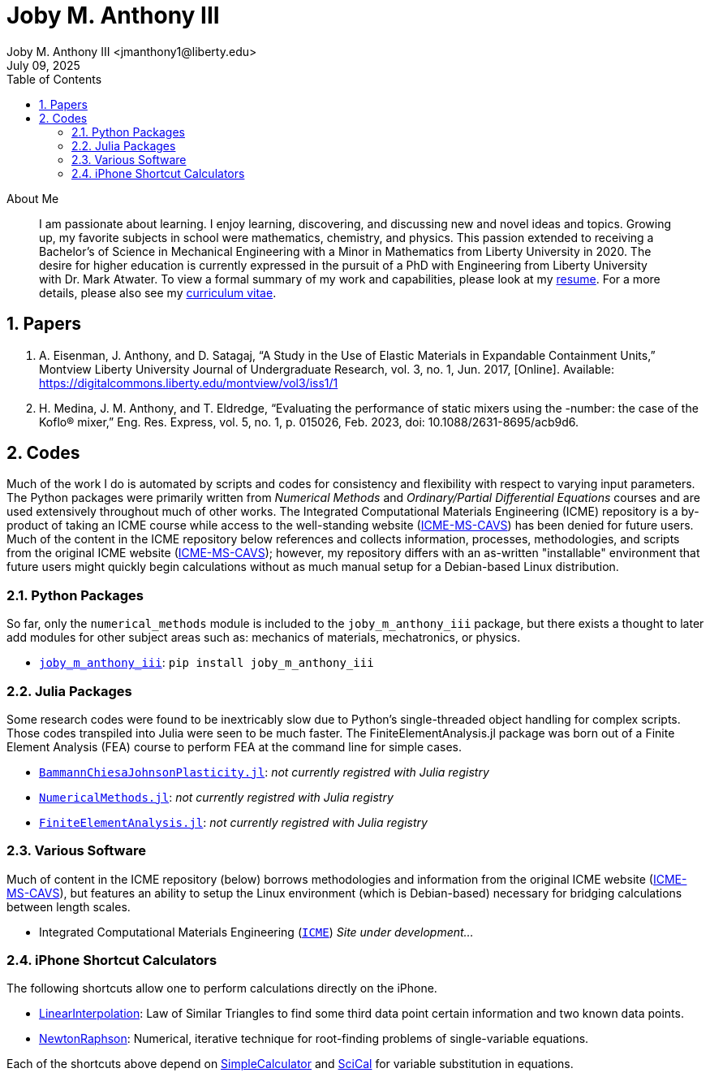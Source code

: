 // document metadata
= Joby M. Anthony III
Joby M. Anthony III <jmanthony1@liberty.edu>
:affiliation: PhD Student
:document_version: 1.0
:revdate: July 09, 2025
:description: Website host of digital resume and course projects.
// :keywords: resume, projects, codes
:imagesdir: {docdir}/README
// :bibtex-file: README.bib
:toc: auto
:xrefstyle: short
:sectnums: |,all|
:chapter-refsig: Chap.
:section-refsig: Sec.
:stem: latexmath
:eqnums: AMS
// :stylesdir: {docdir}
// :stylesheet: asme.css
// :noheader:
// :nofooter:
// :docinfodir: {docdir}
// :docinfo: private
:front-matter: any
:!last-update-label:

// example variable
// :fn-1: footnote:[]

// Python modules
// <%!
//   from engineering_notation import EngNumber as engr
//   import numpy as np
//   from pint import UnitRegistry as ureg
// %>
// end document metadata





// begin document
[abstract]
.About Me
I am passionate about learning.
I enjoy learning, discovering, and discussing new and novel ideas and topics.
Growing up, my favorite subjects in school were mathematics, chemistry, and physics.
This passion extended to receiving a Bachelor's of Science in Mechanical Engineering with a Minor in Mathematics from Liberty University in 2020.
The desire for higher education is currently expressed in the pursuit of a PhD with Engineering from Liberty University with Dr. Mark Atwater.
To view a formal summary of my work and capabilities, please look at my xref:Documents/Anthony III, Joby Milo-Resume-20250709.pdf[resume].
For a more details, please also see my xref:Documents/Anthony III, Joby Milo-CV-20250709.pdf[curriculum vitae].
// *Keywords:* _{keywords}_



[#sec-papers, {counter:secs}]
== Papers
:!subs:
:!figs:
:!tabs:

. A. Eisenman, J. Anthony, and D. Satagaj, “A Study in the Use of Elastic Materials in Expandable Containment Units,” Montview Liberty University Journal of Undergraduate Research, vol. 3, no. 1, Jun. 2017, [Online]. Available: https://digitalcommons.liberty.edu/montview/vol3/iss1/1
. H. Medina, J. M. Anthony, and T. Eldredge, “Evaluating the performance of static mixers using the -number: the case of the Koflo® mixer,” Eng. Res. Express, vol. 5, no. 1, p. 015026, Feb. 2023, doi: 10.1088/2631-8695/acb9d6.



[#sec-codes, {counter:secs}]
== Codes
:!subs:
:!figs:
:!tabs:

Much of the work I do is automated by scripts and codes for consistency and flexibility with respect to varying input parameters.
The Python packages were primarily written from _Numerical Methods_ and _Ordinary/Partial Differential Equations_ courses and are used extensively throughout much of other works.
The Integrated Computational Materials Engineering (ICME) repository is a by-product of taking an ICME course while access to the well-standing website (link:https://icme.hpc.msstate.edu/mediawiki/index.php.1.html[ICME-MS-CAVS]) has been denied for future users.
Much of the content in the ICME repository below references and collects information, processes, methodologies, and scripts from the original ICME website (link:https://icme.hpc.msstate.edu/mediawiki/index.php.1.html[ICME-MS-CAVS]); however, my repository differs with an as-written "installable" environment that future users might quickly begin calculations without as much manual setup for a Debian-based Linux distribution.


[#sec-python, {counter:subs}]
=== Python Packages
So far, only the `numerical_methods` module is included to the `joby_m_anthony_iii` package, but there exists a thought to later add modules for other subject areas such as: mechanics of materials, mechatronics, or physics.

* link:https://jmanthony3.github.io/joby_m_anthony_iii/[`joby_m_anthony_iii`]: `pip install joby_m_anthony_iii`


[#sec-julia, {counter:subs}]
=== Julia Packages
Some research codes were found to be inextricably slow due to Python's single-threaded object handling for complex scripts.
Those codes transpiled into Julia were seen to be much faster.
The FiniteElementAnalysis.jl package was born out of a Finite Element Analysis (FEA) course to perform FEA at the command line for simple cases.

* link:https://jmanthony3.github.io/BammannChiesaJohnsonPlasticity.jl/dev/[`BammannChiesaJohnsonPlasticity.jl`]: _not currently registred with Julia registry_
* link:https://jmanthony3.github.io/LUSE_ENGR701_704_NumericalMethods.jl/dev/[`NumericalMethods.jl`]: _not currently registred with Julia registry_
* link:https://jmanthony3.github.io/LUSE_ENGR705_FiniteElementAnalysis.jl/dev/[`FiniteElementAnalysis.jl`]: _not currently registred with Julia registry_


[#sec-software, {counter:subs}]
=== Various Software
Much of content in the ICME repository (below) borrows methodologies and information from the original ICME website (link:https://icme.hpc.msstate.edu/mediawiki/index.php.1.html[ICME-MS-CAVS]), but features an ability to setup the Linux environment (which is Debian-based) necessary for bridging calculations between length scales.

* Integrated Computational Materials Engineering (link:https://jmanthony3.github.io/ICME/[`ICME`]) _Site under development..._


[#sec-iphone_shortcuts, {counter:subs}]
=== iPhone Shortcut Calculators
The following shortcuts allow one to perform calculations directly on the iPhone.

* link:https://www.icloud.com/shortcuts/cb347f070cca4c57b34cc04d12459312[LinearInterpolation]: Law of Similar Triangles to find some third data point certain information and two known data points.
* link:https://www.icloud.com/shortcuts/438fc8e2e2ae4c37b3e2164491243ebb[NewtonRaphson]: Numerical, iterative technique for root-finding problems of single-variable equations.

Each of the shortcuts above depend on link:https://www.icloud.com/shortcuts/4009902408694f098318e814cf797826[SimpleCalculator] and link:https://www.icloud.com/shortcuts/a0cf04611dc74faea74a700687af3ecd[SciCal] for variable substitution in equations.



// [appendix#sec-appendix-Figures]
// == Figures



// [bibliography]
// == References
// bibliography::[]
// end document





// that's all folks